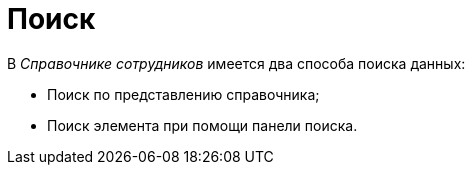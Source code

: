 = Поиск

.В _Справочнике сотрудников_ имеется два способа поиска данных:
* Поиск по представлению справочника;
* Поиск элемента при помощи панели поиска.
